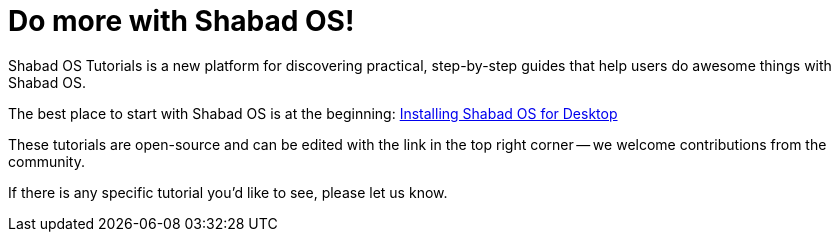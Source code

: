 = Do more with Shabad OS!

Shabad OS Tutorials is a new platform for discovering practical, step-by-step guides that help users do awesome things with Shabad OS.

The best place to start with Shabad OS is at the beginning: xref:basics:install.adoc[Installing Shabad OS for Desktop]

These tutorials are open-source and can be edited with the link in the top right corner -- we welcome contributions from the community.

If there is any specific tutorial you'd like to see, please let us know. 
